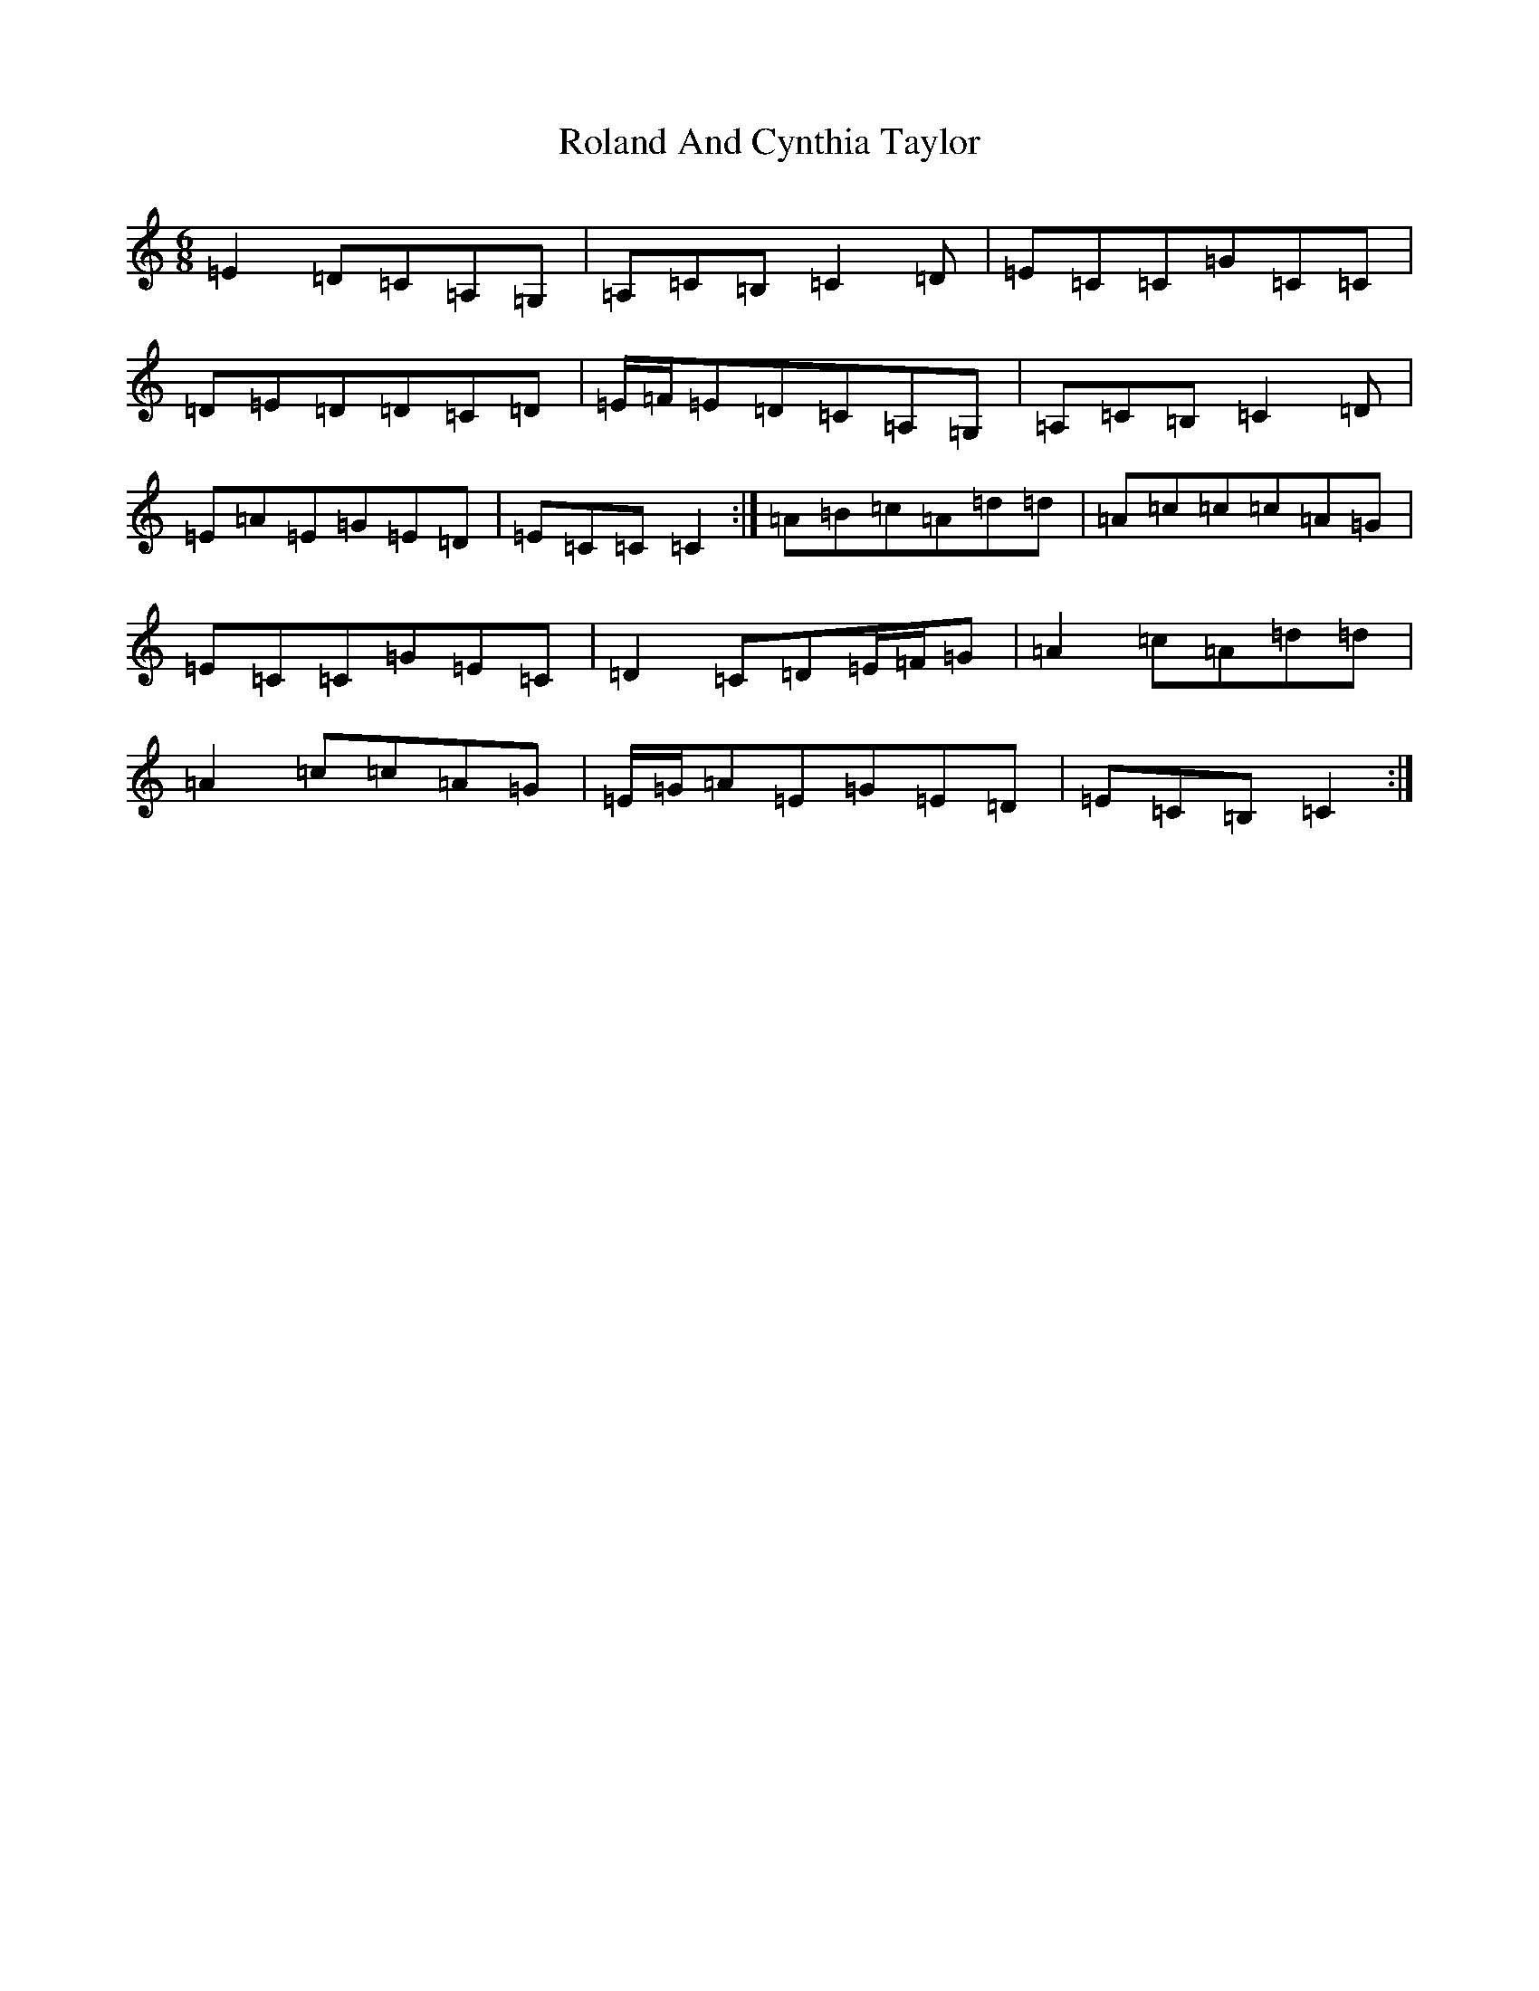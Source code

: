 X: 132
T: Roland And Cynthia Taylor
S: https://thesession.org/tunes/7294#setting18816
R: jig
M:6/8
L:1/8
K: C Major
=E2=D=C=A,=G,|=A,=C=B,=C2=D|=E=C=C=G=C=C|=D=E=D=D=C=D|=E/2=F/2=E=D=C=A,=G,|=A,=C=B,=C2=D|=E=A=E=G=E=D|=E=C=C=C2:|=A=B=c=A=d=d|=A=c=c=c=A=G|=E=C=C=G=E=C|=D2=C=D=E/2=F/2=G|=A2=c=A=d=d|=A2=c=c=A=G|=E/2=G/2=A=E=G=E=D|=E=C=B,=C2:|